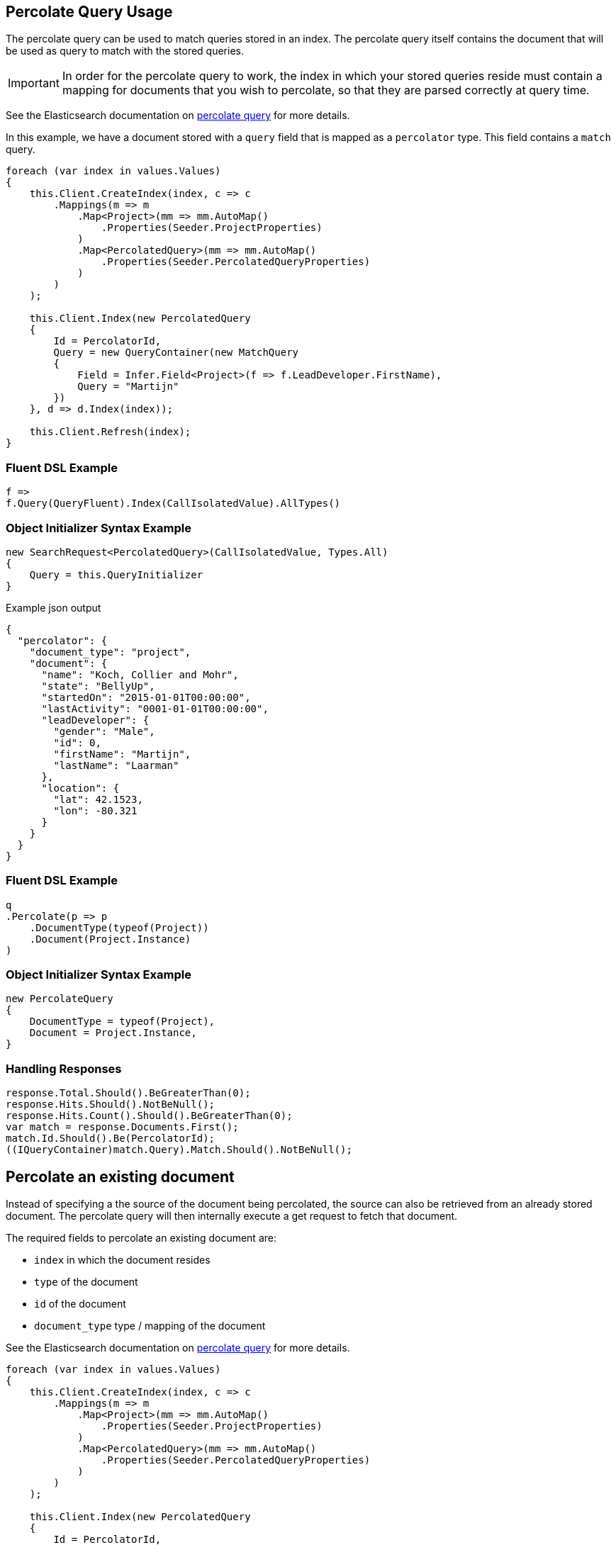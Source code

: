 :ref_current: https://www.elastic.co/guide/en/elasticsearch/reference/master

:github: https://github.com/elastic/elasticsearch-net

:nuget: https://www.nuget.org/packages

[[percolate-query-usage]]
== Percolate Query Usage

The percolate query can be used to match queries stored in an index.
The percolate query itself contains the document that will be used as query to match with the stored queries.

IMPORTANT: In order for the percolate query to work, the index in which your stored queries reside must contain
a mapping for documents that you wish to percolate, so that they are parsed correctly at query time.

See the Elasticsearch documentation on {ref_current}/query-dsl-percolate-query.html[percolate query] for more details.

In this example, we have a document stored with a `query` field that is mapped as a `percolator` type. This field
contains a `match` query.

[source,csharp]
----
foreach (var index in values.Values)
{
    this.Client.CreateIndex(index, c => c
        .Mappings(m => m
            .Map<Project>(mm => mm.AutoMap()
                .Properties(Seeder.ProjectProperties)
            )
            .Map<PercolatedQuery>(mm => mm.AutoMap()
                .Properties(Seeder.PercolatedQueryProperties)
            )
        )
    );

    this.Client.Index(new PercolatedQuery
    {
        Id = PercolatorId,
        Query = new QueryContainer(new MatchQuery
        {
            Field = Infer.Field<Project>(f => f.LeadDeveloper.FirstName),
            Query = "Martijn"
        })
    }, d => d.Index(index));

    this.Client.Refresh(index);
}
----

=== Fluent DSL Example

[source,csharp]
----
f =>
f.Query(QueryFluent).Index(CallIsolatedValue).AllTypes()
----

=== Object Initializer Syntax Example

[source,csharp]
----
new SearchRequest<PercolatedQuery>(CallIsolatedValue, Types.All)
{
    Query = this.QueryInitializer
}
----

[source,javascript]
.Example json output
----
{
  "percolator": {
    "document_type": "project",
    "document": {
      "name": "Koch, Collier and Mohr",
      "state": "BellyUp",
      "startedOn": "2015-01-01T00:00:00",
      "lastActivity": "0001-01-01T00:00:00",
      "leadDeveloper": {
        "gender": "Male",
        "id": 0,
        "firstName": "Martijn",
        "lastName": "Laarman"
      },
      "location": {
        "lat": 42.1523,
        "lon": -80.321
      }
    }
  }
}
----

=== Fluent DSL Example

[source,csharp]
----
q
.Percolate(p => p
    .DocumentType(typeof(Project))
    .Document(Project.Instance)
)
----

=== Object Initializer Syntax Example

[source,csharp]
----
new PercolateQuery
{
    DocumentType = typeof(Project),
    Document = Project.Instance,
}
----

=== Handling Responses

[source,csharp]
----
response.Total.Should().BeGreaterThan(0);
response.Hits.Should().NotBeNull();
response.Hits.Count().Should().BeGreaterThan(0);
var match = response.Documents.First();
match.Id.Should().Be(PercolatorId);
((IQueryContainer)match.Query).Match.Should().NotBeNull();
----

[[percolate-an-existing-document]]
[float]
== Percolate an existing document

Instead of specifying a the source of the document being percolated, the source can also be
retrieved from an already stored document. The percolate query will then internally execute a get request to fetch that document.

The required fields to percolate an existing document are:

* `index` in which the document resides

* `type` of the document

* `id` of the document

* `document_type` type / mapping of the document

See the Elasticsearch documentation on {ref_current}/query-dsl-percolate-query.html[percolate query] for more details.

[source,csharp]
----
foreach (var index in values.Values)
{
    this.Client.CreateIndex(index, c => c
        .Mappings(m => m
            .Map<Project>(mm => mm.AutoMap()
                .Properties(Seeder.ProjectProperties)
            )
            .Map<PercolatedQuery>(mm => mm.AutoMap()
                .Properties(Seeder.PercolatedQueryProperties)
            )
        )
    );

    this.Client.Index(new PercolatedQuery
    {
        Id = PercolatorId,
        Query = new QueryContainer(new MatchQuery
        {
            Field = Infer.Field<Project>(f => f.LeadDeveloper.FirstName),
            Query = "Martijn"
        })
    }, d => d.Index(index));

    this.Client.Index(Project.Instance);
    this.Client.Refresh(Nest.Indices.Index(index).And<Project>());
}
----

=== Fluent DSL Example

[source,csharp]
----
f =>
f.Query(QueryFluent).Index(CallIsolatedValue).AllTypes()
----

=== Object Initializer Syntax Example

[source,csharp]
----
new SearchRequest<PercolatedQuery>(CallIsolatedValue, Types.All)
{
    Query = this.QueryInitializer
}
----

[source,javascript]
.Example json output
----
{
  "percolator": {
    "type": "project",
    "index": "project",
    "id": "Durgan LLC",
    "document_type": "project"
  }
}
----

=== Fluent DSL Example

[source,csharp]
----
q
.Percolate(p => p
    .Type<Project>()
    .Index<Project>()
    .Id(Project.Instance.Name)
    .DocumentType<Project>() <1>
)
----
<1> specify the `type`, `index`, `id` and `document_type` of the document to fetch, to percolate.

=== Object Initializer Syntax Example

[source,csharp]
----
new PercolateQuery
{
    Type = typeof(Project),
    Index = IndexName.From<Project>(),
    Id = Project.Instance.Name,
    DocumentType = typeof(Project)
}
----

=== Handling Responses

[source,csharp]
----
response.Total.Should().BeGreaterThan(0);
response.Hits.Should().NotBeNull();
response.Hits.Count().Should().BeGreaterThan(0);
var match = response.Documents.First();
match.Id.Should().Be(PercolatorId);
((IQueryContainer)match.Query).Match.Should().NotBeNull();
----

